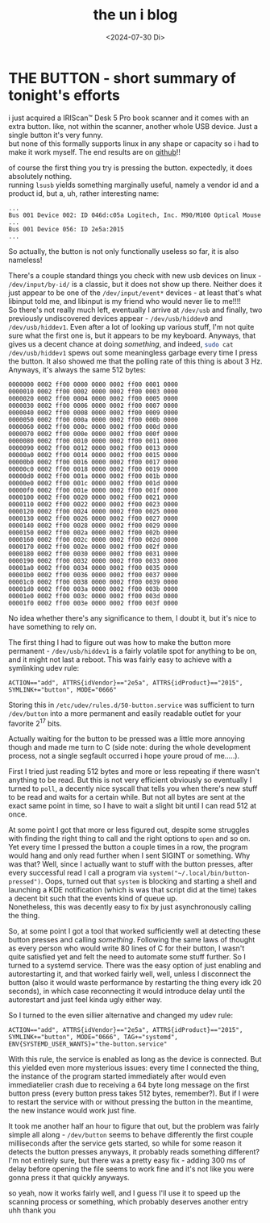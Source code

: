 #+date: <2024-07-30 Di>
#+LATEX_CLASS: koma-book
#+OPTIONS: timestamp:nil author:nil todo:t H:6 \n:t
#+TITLE: the un i blog
* THE BUTTON - short summary of tonight's efforts
i just acquired a IRIScan™ Desk 5 Pro book scanner and it comes with an extra button. like, not within the scanner, another whole USB device. Just a single button it's very funny.
but none of this formally supports linux in any shape or capacity so i had to make it work myself. The end results are on [[https://github.com/uniwuni/the-button][github]]!!

of course the first thing you try is pressing the button. expectedly, it does absolutely nothing.
running src_bash{lsusb} yields something marginally useful, namely a vendor id and a product id, but a, uh, rather interesting name:
#+begin_example
...
Bus 001 Device 002: ID 046d:c05a Logitech, Inc. M90/M100 Optical Mouse
...
Bus 001 Device 056: ID 2e5a:2015
...
#+end_example
So actually, the button is not only functionally useless so far, it is also nameless!

There's a couple standard things you check with new usb devices on linux - ~/dev/input/by-id/~ is a classic, but it does not show up there. Neither does it just appear to be one of the ~/dev/input/event*~ devices - at least that's what libinput told me, and libinput is my friend who would never lie to me!!!!
So there's not really much left, eventually I arrive at ~/dev/usb~ and finally, two previously undiscovered devices appear - ~/dev/usb/hiddev0~ and ~/dev/usb/hiddev1~. Even after a lot of looking up various stuff, I'm not quite sure what the first one is, but it appears to be my keyboard. Anyways, that gives us a decent chance at doing /something/, and indeed, src_bash{sudo cat /dev/usb/hiddev1} spews out some meaningless garbage every time I press the button. It also showed me that the polling rate of this thing is about 3 Hz. Anyways, it's always the same 512 bytes:
#+begin_example
0000000 0002 ff00 0000 0000 0002 ff00 0001 0000
0000010 0002 ff00 0002 0000 0002 ff00 0003 0000
0000020 0002 ff00 0004 0000 0002 ff00 0005 0000
0000030 0002 ff00 0006 0000 0002 ff00 0007 0000
0000040 0002 ff00 0008 0000 0002 ff00 0009 0000
0000050 0002 ff00 000a 0000 0002 ff00 000b 0000
0000060 0002 ff00 000c 0000 0002 ff00 000d 0000
0000070 0002 ff00 000e 0000 0002 ff00 000f 0000
0000080 0002 ff00 0010 0000 0002 ff00 0011 0000
0000090 0002 ff00 0012 0000 0002 ff00 0013 0000
00000a0 0002 ff00 0014 0000 0002 ff00 0015 0000
00000b0 0002 ff00 0016 0000 0002 ff00 0017 0000
00000c0 0002 ff00 0018 0000 0002 ff00 0019 0000
00000d0 0002 ff00 001a 0000 0002 ff00 001b 0000
00000e0 0002 ff00 001c 0000 0002 ff00 001d 0000
00000f0 0002 ff00 001e 0000 0002 ff00 001f 0000
0000100 0002 ff00 0020 0000 0002 ff00 0021 0000
0000110 0002 ff00 0022 0000 0002 ff00 0023 0000
0000120 0002 ff00 0024 0000 0002 ff00 0025 0000
0000130 0002 ff00 0026 0000 0002 ff00 0027 0000
0000140 0002 ff00 0028 0000 0002 ff00 0029 0000
0000150 0002 ff00 002a 0000 0002 ff00 002b 0000
0000160 0002 ff00 002c 0000 0002 ff00 002d 0000
0000170 0002 ff00 002e 0000 0002 ff00 002f 0000
0000180 0002 ff00 0030 0000 0002 ff00 0031 0000
0000190 0002 ff00 0032 0000 0002 ff00 0033 0000
00001a0 0002 ff00 0034 0000 0002 ff00 0035 0000
00001b0 0002 ff00 0036 0000 0002 ff00 0037 0000
00001c0 0002 ff00 0038 0000 0002 ff00 0039 0000
00001d0 0002 ff00 003a 0000 0002 ff00 003b 0000
00001e0 0002 ff00 003c 0000 0002 ff00 003d 0000
00001f0 0002 ff00 003e 0000 0002 ff00 003f 0000
#+end_example
No idea whether there's any significance to them, I doubt it, but it's nice to have something to rely on.

The first thing I had to figure out was how to make the button more permanent - ~/dev/usb/hiddev1~ is a fairly volatile spot for anything to be on, and it might not last a reboot. This was fairly easy to achieve with a symlinking udev rule:
: ACTION=="add", ATTRS{idVendor}=="2e5a", ATTRS{idProduct}=="2015", SYMLINK+="button", MODE="0666"
Storing this in ~/etc/udev/rules.d/50-button.service~ was sufficient to turn ~/dev/button~ into a more permanent and easily readable outlet for your favorite 2^17 bits.

Actually waiting for the button to be pressed was a little more annoying though and made me turn to C (side note: during the whole development process, not a single segfault occurred i hope youre proud of me.....).

First I tried just reading 512 bytes and more or less repeating if there wasn't anything to be read. But this is not very efficient obviously so eventually I turned to ~poll~, a decently nice syscall that tells you when there's new stuff to be read and waits for a certain while. But not all bytes are sent at the exact same point in time, so I have to wait a slight bit until I can read 512 at once.

At some point I got that more or less figured out, despite some struggles with finding the right thing to call and the right options to ~open~ and so on. Yet every time I pressed the button a couple times in a row, the program would hang and only read further when I sent SIGINT or something. Why was that? Well, since I actually want to stuff with the button presses, after every successful read I call a program via ~system("~/.local/bin/button-pressed")~. Oops, turned out that ~system~ is blocking and starting a shell and launching a KDE notification (which is was that script did at the time) takes a decent bit such that the events kind of queue up.
Nonetheless, this was decently easy to fix by just asynchronously calling the thing.

So, at some point I got a tool that worked sufficiently well at detecting these button presses and calling /something/. Following the same laws of thought as every person who would write 80 lines of C for their button, I wasn't quite satisfied yet and felt the need to automate some stuff further. So I turned to a systemd service. There was the easy option of just enabling and autorestarting it, and that worked fairly well, well, unless I disconnect the button (also it would waste performance by restarting the thing every idk 20 seconds), in which case reconnecting it would introduce delay until the autorestart and just feel kinda ugly either way.

So I turned to the even sillier alternative and changed my udev rule:
: ACTION=="add", ATTRS{idVendor}=="2e5a", ATTRS{idProduct}=="2015", SYMLINK+="button", MODE="0666", TAG+="systemd", ENV{SYSTEMD_USER_WANTS}="the-button.service"
With this rule, the service is enabled as long as the device is connected. But this yielded even more mysterious issues: every time I connected the thing, the instance of the program started immediately after would even immediatelier crash due to receiving a 64 byte long message on the first button press (every button press takes 512 bytes, remember?). But if I were to restart the service with or without pressing the button in the meantime, the new instance would work just fine.

It took me another half an hour to figure that out, but the problem was fairly simple all along - ~/dev/button~ seems to behave differently the first couple milliseconds after the service gets started, so while for some reason it detects the button presses anyways, it probably reads something different? I'm not entirely sure, but there was a pretty easy fix - adding 300 ms of delay before opening the file seems to work fine and it's not like you were gonna press it that quickly anyways.

so yeah, now it works fairly well, and I guess I'll use it to speed up the scanning process or something, which probably deserves another entry uhh thank you
